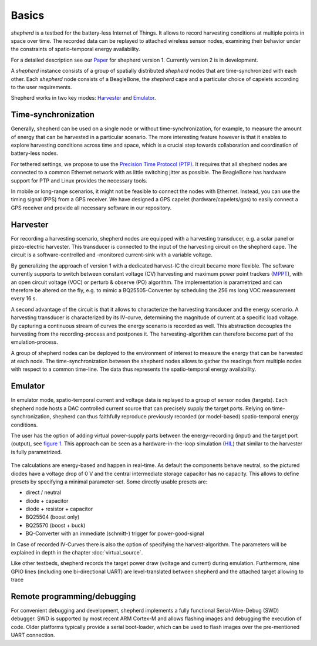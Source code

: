 Basics
======

*shepherd* is a testbed for the battery-less Internet of Things.
It allows to record harvesting conditions at multiple points in space over time.
The recorded data can be replayed to attached wireless sensor nodes, examining their behavior under the constraints of spatio-temporal energy availability.

For a detailed description see our `Paper <https://wwwpub.zih.tu-dresden.de/~mzimmerl/pubs/geissdoerfer19shepherd.pdf>`_ for shepherd version 1. Currently version 2 is in development.

A *shepherd* instance consists of a group of spatially distributed *shepherd* nodes that are time-synchronized with each other.
Each *shepherd* node consists of a BeagleBone, the *shepherd* cape and a particular choice of capelets according to the user requirements.

Shepherd works in two key modes: `Harvester`_ and `Emulator`_.


Time-synchronization
--------------------

Generally, shepherd can be used on a single node or without time-synchronization, for example, to measure the amount of energy that can be harvested in a particular scenario.
The more interesting feature however is that it enables to explore harvesting conditions across time and space, which is a crucial step towards collaboration and coordination of battery-less nodes.

For tethered settings, we propose to use the `Precision Time Protocol (PTP) <https://en.wikipedia.org/wiki/Precision_Time_Protocol>`_.
It requires that all shepherd nodes are connected to a common Ethernet network with as little switching jitter as possible.
The BeagleBone has hardware support for PTP and Linux provides the necessary tools.

In mobile or long-range scenarios, it might not be feasible to connect the nodes with Ethernet.
Instead, you can use the timing signal (PPS) from a GPS receiver.
We have designed a GPS capelet (hardware/capelets/gps) to easily connect a GPS receiver and provide all necessary software in our repository.


Harvester
----------

For recording a harvesting scenario, shepherd nodes are equipped with a harvesting transducer, e.g. a solar panel or piezo-electric harvester.
This transducer is connected to the input of the harvesting circuit on the shepherd cape.
The circuit is a software-controlled and -monitored current-sink with a variable voltage.

By generalizing the approach of version 1 with a dedicated harvest-IC the circuit became more flexible.
The software currently supports to switch between constant voltage (CV) harvesting and maximum power point trackers (`MPPT <https://en.wikipedia.org/wiki/Maximum_Power_Point_Tracking>`_), with
an open circuit voltage (VOC) or perturb & observe (PO) algorithm.
The implementation is parametrized and can therefore be altered on the fly, e.g. to mimic a BQ25505-Converter by scheduling the 256 ms long VOC measurement every 16 s.

A second advantage of the circuit is that it allows to characterize the harvesting transducer and the energy scenario.
A harvesting transducer is characterized by its IV-curve, determining the magnitude of current at a specific load voltage.
By capturing a continuous stream of curves the energy scenario is recorded as well.
This abstraction decouples the harvesting from the recording-process and postpones it. The harvesting-algorithm can therefore become part of the emulation-process.

A group of shepherd nodes can be deployed to the environment of interest to measure the energy that can be harvested at each node.
The time-synchronization between the shepherd nodes allows to gather the readings from multiple nodes with respect to a common time-line.
The data thus represents the spatio-temporal energy availability.

Emulator
---------

In emulator mode, spatio-temporal current and voltage data is replayed to a group of sensor nodes (targets).
Each shepherd node hosts a DAC controlled current source that can precisely supply the target ports.
Relying on time-synchronization, shepherd can thus faithfully reproduce previously recorded (or model-based) spatio-temporal energy conditions.

The user has the option of adding virtual power-supply parts between the energy-recording (input) and the target port (output), see `figure 1 <#fig:vsource>`__.
This approach can be seen as a hardware-in-the-loop simulation (`HIL <https://en.wikipedia.org/wiki/Hardware-in-the-loop_simulation>`_) that similar to the harvester is fully parametrized.

.. figure:: pics/virtual_source_schemdraw.png
   :name: fig:vsource
   :width: 100.0%
   :alt: fully customizable power supply toolchain

The calculations are energy-based and happen in real-time. As default the components behave neutral, so the pictured diodes have a voltage drop of 0 V and the central intermediate storage capacitor has no capacity.
This allows to define presets by specifying a minimal parameter-set. Some directly usable presets are:

- direct / neutral
- diode + capacitor
- diode + resistor + capacitor
- BQ25504 (boost only)
- BQ25570 (boost + buck)
- BQ-Converter with an immediate (schmitt-) trigger for power-good-signal

In Case of recorded IV-Curves there is also the option of specifying the harvest-algorithm.
The parameters will be explained in depth in the chapter :doc:`virtual_source`.

Like other testbeds, shepherd records the target power draw (voltage and current) during emulation.
Furthermore, nine GPIO lines (including one bi-directional UART) are level-translated between shepherd and the attached target allowing to trace

Remote programming/debugging
----------------------------

For convenient debugging and development, shepherd implements a fully functional Serial-Wire-Debug (SWD) debugger.
SWD is supported by most recent ARM Cortex-M and allows flashing images and debugging the execution of code.
Older platforms typically provide a serial boot-loader, which can be used to flash images over the pre-mentioned UART connection.
